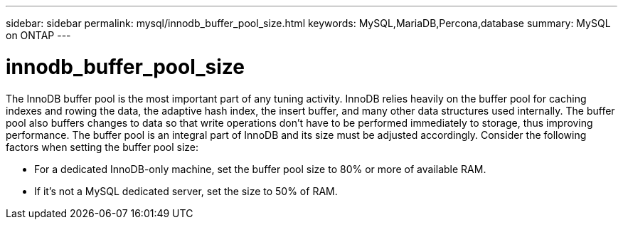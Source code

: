 ---
sidebar: sidebar
permalink: mysql/innodb_buffer_pool_size.html
keywords: MySQL,MariaDB,Percona,database
summary: MySQL on ONTAP
---

= innodb_buffer_pool_size

The InnoDB buffer pool is the most important part of any tuning activity. InnoDB relies heavily on the buffer pool for caching indexes and rowing the data, the adaptive hash index, the insert buffer, and many other data structures used internally. The buffer pool also buffers changes to data so that write operations don’t have to be performed immediately to storage, thus improving performance. The buffer pool is an integral part of InnoDB and its size must be adjusted accordingly. Consider the following factors when setting the buffer pool size:

* For a dedicated InnoDB-only machine, set the buffer pool size to 80% or more of available RAM.

* If it’s not a MySQL dedicated server, set the size to 50% of RAM.

